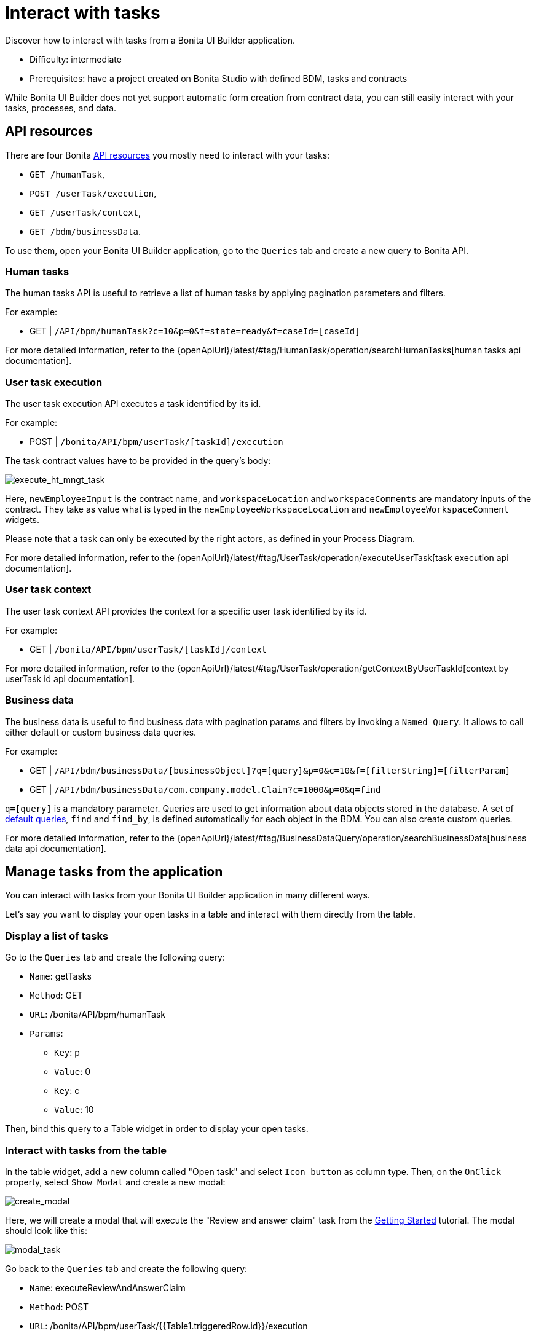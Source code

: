 = Interact with tasks
:page-aliases: applications:how-to-interact-with-tasks.adoc
:description: Discover how to interact with tasks from a Bonita UI Builder application.

{description}

* Difficulty: intermediate
* Prerequisites: have a project created on Bonita Studio with defined BDM, tasks and contracts


While Bonita UI Builder does not yet support automatic form creation from contract data, you can still easily interact with your tasks, processes, and data.


== API resources

There are four Bonita xref:ui-builder/common-apis-to-use.adoc[API resources] you mostly need to interact with your tasks: 

* `GET /humanTask`, 
* `POST /userTask/execution`, 
* `GET /userTask/context`,
* `GET /bdm/businessData`.

To use them, open your Bonita UI Builder application, go to the `Queries` tab and create a new query to Bonita API.

=== Human tasks
The human tasks API is useful to retrieve a list of human tasks by applying pagination parameters and filters.

For example:

    - GET | `/API/bpm/humanTask?c=10&p=0&f=state=ready&f=caseId=[caseId]`

For more detailed information, refer to the {openApiUrl}/latest/#tag/HumanTask/operation/searchHumanTasks[human tasks api documentation].


=== User task execution
The user task execution API executes a task identified by its id. 

For example:

    - POST | `/bonita/API/bpm/userTask/[taskId]/execution`

The task contract values have to be provided in the query's body:

image:ui-builder/guides/execute_hr_mngt_task.png[execute_ht_mngt_task]

Here, `newEmployeeInput` is the contract name, and `workspaceLocation` and `workspaceComments` are mandatory inputs of the contract. They take as value what is typed in the `newEmployeeWorkspaceLocation` and `newEmployeeWorkspaceComment` widgets.

Please note that a task can only be executed by the right actors, as defined in your Process Diagram. 

For more detailed information, refer to the {openApiUrl}/latest/#tag/UserTask/operation/executeUserTask[task execution api documentation].


=== User task context
The user task context API provides the context for a specific user task identified by its id.

For example:

    - GET | `/bonita/API/bpm/userTask/[taskId]/context`

For more detailed information, refer to the {openApiUrl}/latest/#tag/UserTask/operation/getContextByUserTaskId[context by userTask id api documentation].


=== Business data
The business data is useful to find business data with pagination params and filters by invoking a `Named Query`. It allows to call either default or custom business data queries.

For example:

    - GET | `/API/bdm/businessData/[businessObject]?q=[query]&p=0&c=10&f=[filterString]=[filterParam]`
    - GET | `/API/bdm/businessData/com.company.model.Claim?c=1000&p=0&q=find`

`q=[query]` is a mandatory parameter. Queries are used to get information about data objects stored in the database. A set of xref:data:define-and-deploy-the-bdm.adoc#_queries[default queries], `find` and `find_by`, is defined automatically for each object in the BDM. You can also create custom queries. 

For more detailed information, refer to the {openApiUrl}/latest/#tag/BusinessDataQuery/operation/searchBusinessData[business data api documentation].



== Manage tasks from the application

You can interact with tasks from your Bonita UI Builder application in many different ways.

Let's say you want to display your open tasks in a table and interact with them directly from the table.

=== Display a list of tasks

Go to the `Queries` tab and create the following query:

* `Name`: getTasks
* `Method`: GET
* `URL`: /bonita/API/bpm/humanTask
* `Params`:
    - `Key`: p
    - `Value`: 0
    - `Key`: c
    - `Value`: 10

Then, bind this query to a Table widget in order to display your open tasks.

=== Interact with tasks from the table

In the table widget, add a new column called "Open task" and select `Icon button` as column type. Then, on the `OnClick` property, select `Show Modal` and create a new modal:

image:ui-builder/guides/create_modal.png[create_modal]

Here, we will create a modal that will execute the "Review and answer claim" task from the xref:getting-started:create-web-user-interfaces.adoc[Getting Started] tutorial. The modal should look like this:

image:ui-builder/guides/modal_task.png[modal_task]

Go back to the `Queries` tab and create the following query:

* `Name`: executeReviewAndAnswerClaim
* `Method`: POST
* `URL`: /bonita/API/bpm/userTask/{{Table1.triggeredRow.id}}/execution
* `Body`:
[source, JSON]
----
{{
  {
    claimInput: {
      answer: Input1.text
    }
  }
}}
----

The `claimInput` contract of the task expects a parameter called 'answer', which will be fetched from the `Input1` widget.

This query will use the task id fetched from the table (`Table1.triggeredRow.id`) to execute the task. 

Then, open the modal and bind the `executeReviewAndAnswerClaim` query to the `Onclick` property of the confirm button:

image:ui-builder/guides/bind_confirm_modal.png[bind_confirm_modal]



[NOTE]
====
If you have other tasks you would like to manage, you can create new modals and new execution queries in the same way.

To make sure you open the right modal, you can add the following code in the `Onclick` property of the "Open task" column: `{{ currentRow.displayName === "my task name" ? showModal(Modal1.name) : currentRow.displayName === "my other task name" ? showModal(Modal2.name) : null }}`
====


=== Retrieve business data 

If you would like to display business data, context and information from your previous tasks, here is what you should do:

* Call `GET /userTask/context` to retrieve a storageId. For example: `GET /bonita/API/bpm/userTask/{{Table1.triggeredRow.id}}/context` 
* Call `GET /API/bdm/businessData` to retrieve your business data, using the storageId returned previously. For example: `GET /API/bdm/businessData/com.company.model.Claim?c=1000&p=0&q=findByPersistenceId&f=persistenceId=+{{storageId}}+`

These steps could be done for example in a JS object and bound to a widget. 
